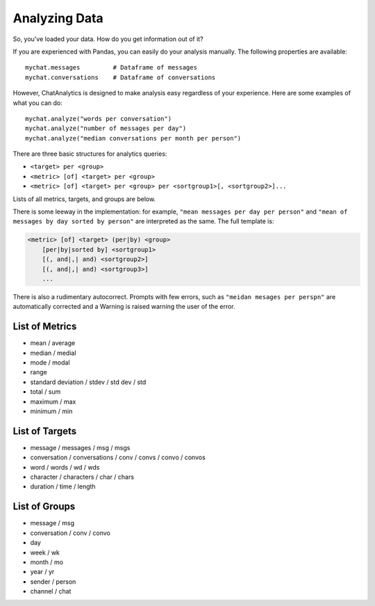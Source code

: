 .. analyzing_data:

Analyzing Data
==============

So, you've loaded your data. How do you get information
out of it?

If you are experienced with Pandas, you can easily do your
analysis manually. The following properties are available::

    mychat.messages         # Dataframe of messages
    mychat.conversations    # Dataframe of conversations


However, ChatAnalytics is designed to make analysis easy
regardless of your experience. Here are some examples of
what you can do::

    mychat.analyze("words per conversation")
    mychat.analyze("number of messages per day")
    mychat.analyze("median conversations per month per person")

There are three basic structures for analytics queries:

* ``<target> per <group>``
* ``<metric> [of] <target> per <group>``
* ``<metric> [of] <target> per <group> per <sortgroup1>[, <sortgroup2>]...``

Lists of all metrics, targets, and groups are below.

There is some leeway in the implementation: for example,
``"mean messages per day per person"`` and
``"mean of messages by day sorted by person"``
are interpreted as the same. The full template is:

.. code-block:: text

    <metric> [of] <target> (per|by) <group>
        [per|by|sorted by] <sortgroup1>
        [(, and|,| and) <sortgroup2>]
        [(, and|,| and) <sortgroup3>]
        ...

There is also a rudimentary autocorrect. Prompts with few
errors, such as ``"meidan mesages per perspn"`` are automatically
corrected and a Warning is raised warning the user of the error.

List of Metrics
---------------

* mean / average
* median / medial
* mode / modal
* range
* standard deviation / stdev / std dev / std
* total / sum
* maximum / max
* minimum / min


List of Targets
---------------

* message / messages / msg / msgs
* conversation / conversations / conv / convs / convo / convos
* word / words / wd / wds
* character / characters / char / chars
* duration / time / length


List of Groups
--------------

* message / msg
* conversation / conv / convo
* day
* week / wk
* month / mo
* year / yr
* sender / person
* channel / chat
